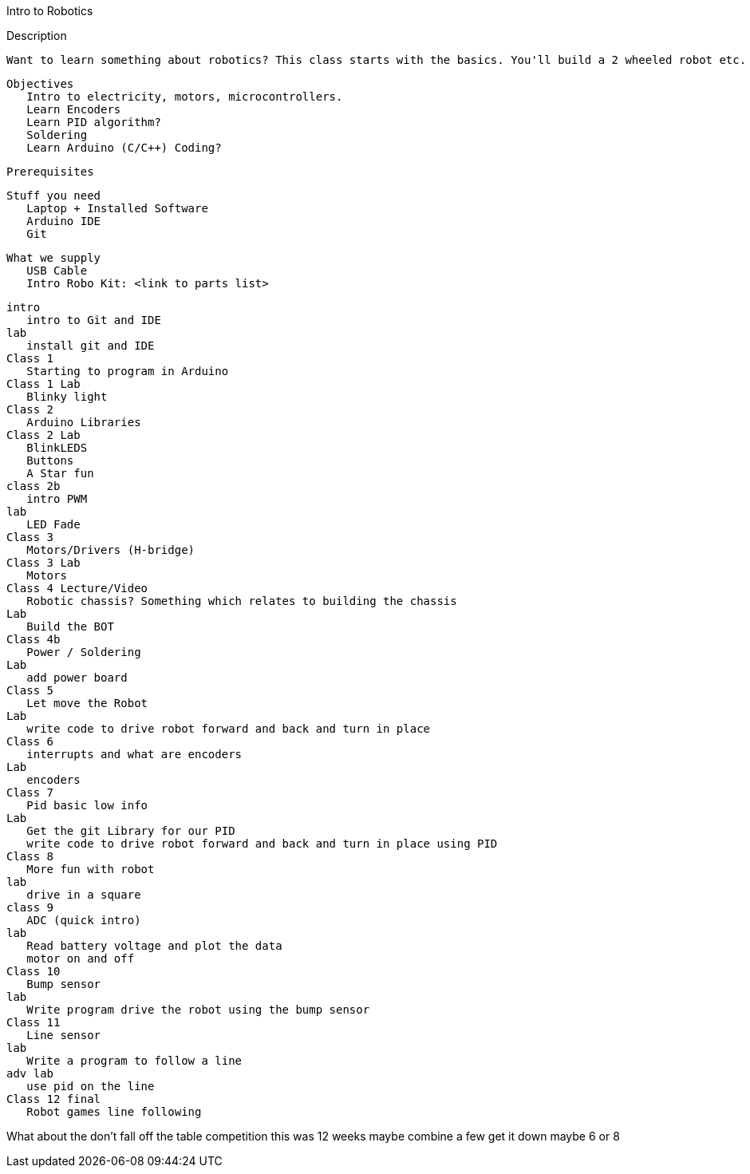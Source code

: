 Intro to Robotics

Description
 
 Want to learn something about robotics? This class starts with the basics. You'll build a 2 wheeled robot etc. 
 
 Objectives 
    Intro to electricity, motors, microcontrollers. 
    Learn Encoders
    Learn PID algorithm?
    Soldering
    Learn Arduino (C/C++) Coding?
   
  
 Prerequisites 

 Stuff you need
    Laptop + Installed Software
    Arduino IDE
    Git
   
 What we supply
    USB Cable
    Intro Robo Kit: <link to parts list>
   
   
 intro 
    intro to Git and IDE
 lab  
    install git and IDE
 Class 1 
    Starting to program in Arduino
 Class 1 Lab
    Blinky light
 Class 2
    Arduino Libraries
 Class 2 Lab
    BlinkLEDS
    Buttons
    A Star fun
 class 2b
    intro PWM
 lab
    LED Fade
 Class 3
    Motors/Drivers (H-bridge)
 Class 3 Lab
    Motors 
 Class 4 Lecture/Video
    Robotic chassis? Something which relates to building the chassis
 Lab
    Build the BOT
 Class 4b
    Power / Soldering
 Lab
    add power board 
 Class 5
    Let move the Robot
 Lab
    write code to drive robot forward and back and turn in place
 Class 6
    interrupts and what are encoders
 Lab
    encoders
 Class 7
    Pid basic low info
 Lab
    Get the git Library for our PID  
    write code to drive robot forward and back and turn in place using PID
 Class 8
    More fun with robot
 lab
    drive in a square
 class 9
    ADC (quick intro)
 lab
    Read battery voltage and plot the data
    motor on and off
 Class 10
    Bump sensor
 lab
    Write program drive the robot using the bump sensor
 Class 11
    Line sensor
 lab
    Write a program to follow a line
 adv lab
    use pid on the line
 Class 12 final
    Robot games line following


What about the don't fall off the table competition
this was 12 weeks maybe combine a few get it down maybe 6 or 8
